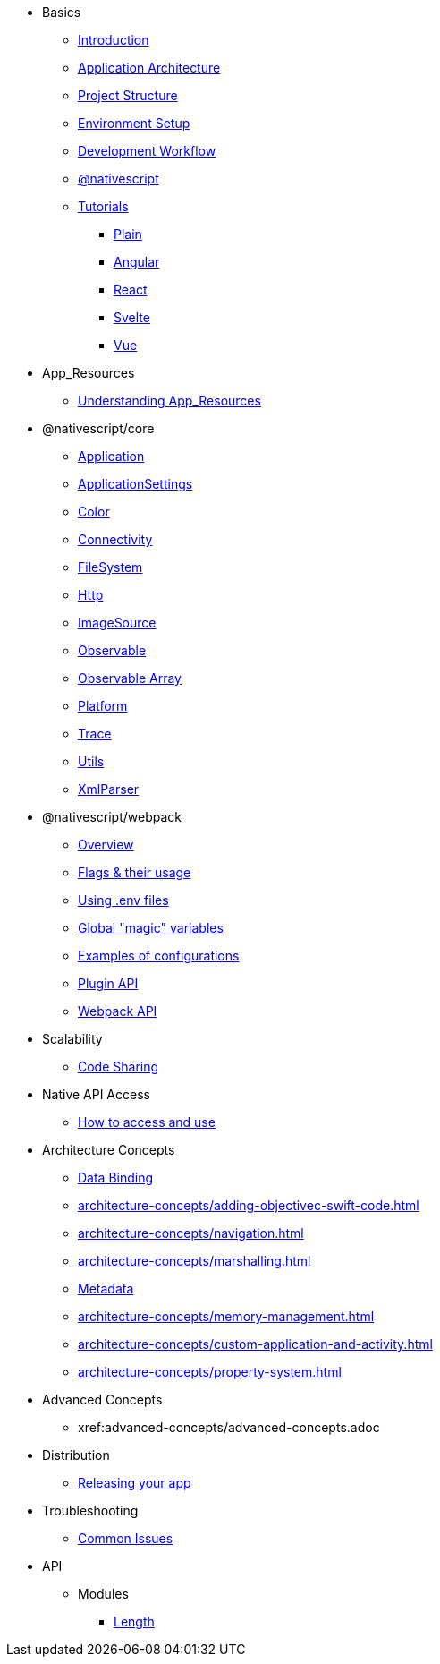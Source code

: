 * Basics
** xref:basics/introduction.adoc[Introduction]
** xref:basics/application-architecture.adoc[Application Architecture]
** xref:basics/project-structure.adoc[Project Structure]
** xref:basics/environment-setup.adoc[Environment Setup]
** xref:basics/development-workflow.adoc[Development Workflow]
** xref:basics/understanding-packages.adoc[@nativescript]
** xref:basics/tutorial/index.adoc[Tutorials]
*** xref:basics/tutorial/plain.adoc[Plain]
*** xref:basics/tutorial/angular.adoc[Angular]
*** xref:basics/tutorial/react.adoc[React]
*** xref:basics/tutorial/svelte.adoc[Svelte]
*** xref:basics/tutorial/vue.adoc[Vue]

* App_Resources
** xref:app-resources/app-resources.adoc[Understanding App_Resources]

* @nativescript/core
** xref:nativescript-core/Application.adoc[Application]
** xref:nativescript-core/application-settings.adoc[ApplicationSettings]
** xref:nativescript-core/color.adoc[Color]
** xref:nativescript-core/connectivity.adoc[Connectivity]
** xref:nativescript-core/file-system.adoc[FileSystem]
** xref:nativescript-core/http.adoc[Http]
** xref:nativescript-core/image-source.adoc[ImageSource]
** xref:nativescript-core/observable.adoc[Observable]
** xref:nativescript-core/observable-array.adoc[Observable Array]
** xref:nativescript-core/platform.adoc[Platform]
** xref:nativescript-core/trace.adoc[Trace]
** xref:nativescript-core/utils.adoc[Utils]
** xref:nativescript-core/xml-parser.adoc[XmlParser]

* @nativescript/webpack
** xref:nativescript-webpack/overview.adoc[Overview]
** xref:nativescript-webpack/flags-and-their-usage.adoc[Flags & their usage]
** xref:nativescript-webpack/using-dot-env-files.adoc[Using .env files]
** xref:nativescript-webpack/global-magic-variables.adoc[Global "magic" variables]
** xref:nativescript-webpack/examples-of-configurations.adoc[Examples of configurations]
** xref:nativescript-webpack/[Plugin API]
** xref:nativescript-webpack/api.adoc[Webpack API]

* Scalability
** xref:scalability/code-sharing.adoc[Code Sharing]

* Native API Access
** xref:native-api-access/native-api-access.adoc[How to access and use]

* Architecture Concepts

** xref:architecture-concepts/data-binding.adoc[Data Binding]
** xref:architecture-concepts/adding-objectivec-swift-code.adoc[]
** xref:architecture-concepts/navigation.adoc[]
** xref:architecture-concepts/marshalling.adoc[]
** xref:architecture-concepts/metadata.adoc[Metadata]
** xref:architecture-concepts/memory-management.adoc[]
** xref:architecture-concepts/custom-application-and-activity.adoc[]
** xref:architecture-concepts/property-system.adoc[]

* Advanced Concepts
** xref:advanced-concepts/advanced-concepts.adoc

* Distribution
** xref:distribution/releasing.adoc[Releasing your app]

* Troubleshooting
** xref:troubleshooting/troubleshooting.adoc[Common Issues]

* API
** Modules
*** xref:API/Length.adoc[Length]